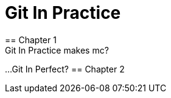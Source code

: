 = Git In Practice
== Chapter 1
Git In Practice makes mc?
...
Git In Perfect?
== Chapter 2
// TODO: write two chapters
